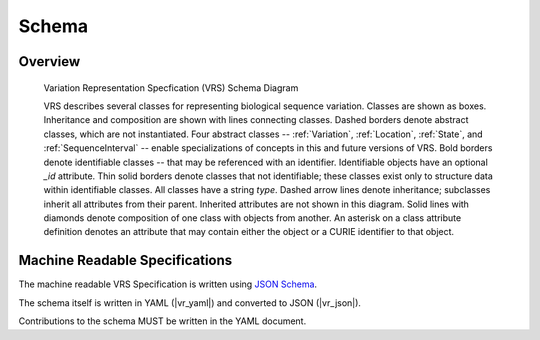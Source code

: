 Schema
!!!!!!


Overview
@@@@@@@@

.. _vr-schema-diagram:

.. figure:: images/schema-current.png

   Variation Representation Specfication (VRS) Schema Diagram

   VRS describes several classes for representing biological sequence
   variation.  Classes are shown as boxes. Inheritance and composition
   are shown with lines connecting classes.  Dashed borders denote
   abstract classes, which are not instantiated.  Four abstract
   classes -- :ref:`Variation`, :ref:`Location`, :ref:`State`, and
   :ref:`SequenceInterval` -- enable specializations of concepts in
   this and future versions of VRS.  Bold borders denote identifiable
   classes -- that may be referenced with an identifier.  Identifiable
   objects have an optional `_id` attribute.  Thin solid borders
   denote classes that not identifiable; these classes exist only to
   structure data within identifiable classes.  All classes have a
   string `type`.  Dashed arrow lines denote inheritance; subclasses
   inherit all attributes from their parent.  Inherited attributes are
   not shown in this diagram.  Solid lines with diamonds denote
   composition of one class with objects from another. An asterisk on
   a class attribute definition denotes an attribute that may contain
   either the object or a CURIE identifier to that object.


Machine Readable Specifications
@@@@@@@@@@@@@@@@@@@@@@@@@@@@@@@

The machine readable VRS Specification is written using `JSON Schema
<https://json-schema.org/>`_.

The schema itself is written in YAML (|vr_yaml|) and converted to JSON
(|vr_json|).

Contributions to the schema MUST be written in the YAML document.
 

